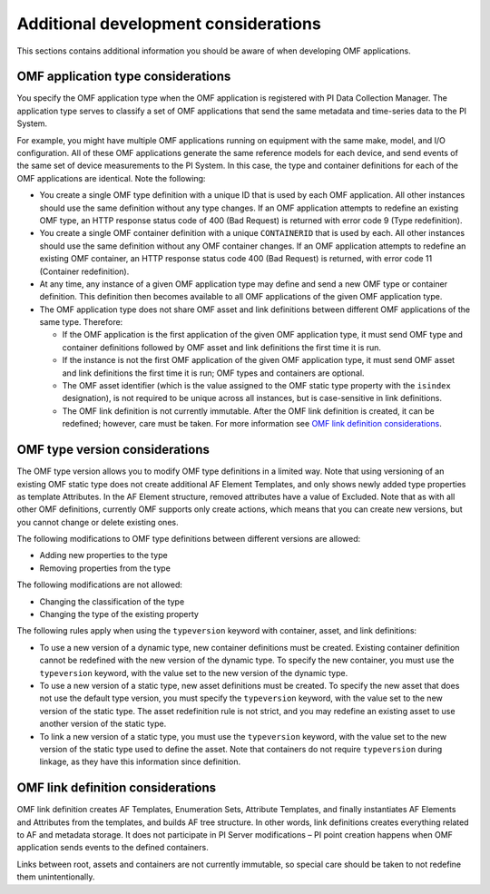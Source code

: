 Additional development considerations
=====================================

This sections contains additional information you should be aware of when developing OMF applications.

OMF application type considerations
-----------------------------------

You specify the OMF application type when the OMF application is registered with PI Data Collection Manager. 
The application type serves to classify a set of OMF applications that send the same metadata and time-series data to the PI System. 

For example, you might have multiple OMF applications running on equipment with the same make, model, and I/O configuration. 
All of these OMF applications generate the same reference models for each device, and send events of the same set of device 
measurements to the PI System. In this case, the type and container definitions for each of the OMF applications are identical. 
Note the following:

* You create a single OMF type definition with a unique ID that is used by each OMF application. All other instances should 
  use the same definition without any type changes. If an OMF application attempts to redefine an existing OMF type, an HTTP 
  response status code of 400 (Bad Request) is returned with error code 9 (Type redefinition).
* You create a single OMF container definition with a unique ``CONTAINERID`` that is used by each. All other instances should 
  use the same definition without any OMF container changes. If an OMF application attempts to redefine an existing OMF 
  container, an HTTP response status code 400 (Bad Request) is returned, with error code 11 (Container redefinition).
* At any time, any instance of a given OMF application type may define and send a new OMF type or container definition. 
  This definition then becomes available to all OMF applications of the given OMF application type.
* The OMF application type does not share OMF asset and link definitions between different OMF applications of 
  the same type. Therefore:
  
  * If the OMF application is the first application of the given OMF application type, it must send OMF type and 
    container definitions followed by OMF asset and link definitions the first time it is run. 
  * If the instance is not the first OMF application of the given OMF application type, it must send OMF asset and link 
    definitions the first time it is run; OMF types and containers are optional.
  * The OMF asset identifier (which is the value assigned to the OMF static type property with the ``isindex`` designation), 
    is not required to be unique across all instances, but is case-sensitive in link definitions.
  * The OMF link definition is not currently immutable. After the OMF link definition is created, it can be redefined; 
    however, care must be taken. For more information see `OMF link definition considerations`_.

OMF type version considerations
-------------------------------

The OMF type version allows you to modify OMF type definitions in a limited way. Note that using versioning of an existing 
OMF static type does not create additional AF Element Templates, and only shows newly added type properties as template 
Attributes. In the AF Element structure, removed attributes have a value of Excluded. Note that as with all other OMF 
definitions, currently OMF supports only create actions, which means that you can create new versions, but you cannot 
change or delete existing ones.

The following modifications to OMF type definitions between different versions are allowed:

-	Adding new properties to the type
-	Removing properties from the type

The following modifications are not allowed:

-	Changing the classification of the type
-	Changing the type of the existing property

The following rules apply when using the ``typeversion`` keyword with container, asset, and link definitions:

* To use a new version of a dynamic type, new container definitions must be created. Existing container definition 
  cannot be redefined with the new version of the dynamic type. To specify the new container, you must use the ``typeversion``
  keyword, with the value set to the new version of the dynamic type.
* To use a new version of a static type, new asset definitions must be created. To specify the new asset that does not use 
  the default type version, you must specify the ``typeversion`` keyword, with the value set to the new version of the 
  static type. The asset redefinition rule is not strict, and you may redefine an existing asset to use another version 
  of the static type.
* To link a new version of a static type, you must use the ``typeversion`` keyword, with the value set to the new version 
  of the static type used to define the asset. Note that containers do not require ``typeversion`` during linkage, as 
  they have this information since definition.


OMF link definition considerations
----------------------------------

OMF link definition creates AF Templates, Enumeration Sets, Attribute Templates, and finally instantiates AF Elements and 
Attributes from the templates, and builds AF tree structure. In other words, link definitions creates everything related 
to AF and metadata storage. It does not participate in PI Server modifications – PI point creation happens when OMF 
application sends events to the defined containers.

Links between root, assets and containers are not currently immutable, so special care should be taken to not redefine 
them unintentionally. 
